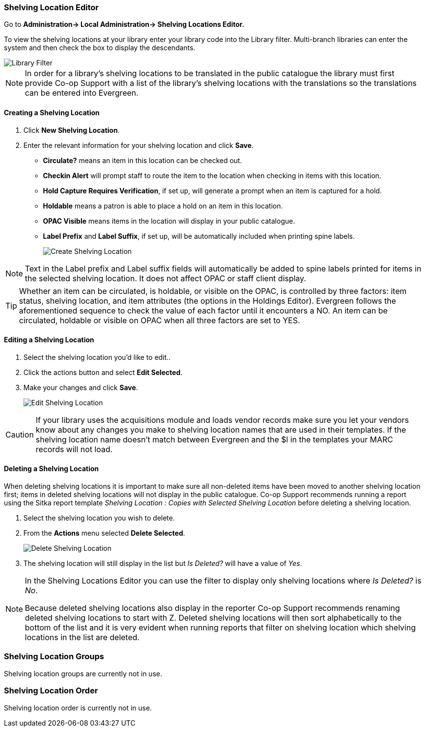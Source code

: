Shelving Location Editor
~~~~~~~~~~~~~~~~~~~~~~~~

anchor:shelving-location-editor[Shelving Location Editor]


Go to *Administration-> Local Administration-> Shelving Locations Editor.*

To view the shelving locations at your library enter your library code into the Library filter.
Multi-branch libraries can enter the system and then check the box to display the descendants.

image::images/admin/library-filter-1.png[Library Filter]

[NOTE]
======
In order for a library's shelving locations to be translated in the public catalogue the library must 
first provide Co-op Support with a list of the library's shelving locations with the translations so the
translations can be entered into Evergreen.
======

Creating a Shelving Location
^^^^^^^^^^^^^^^^^^^^^^^^^^^^

. Click *New Shelving Location*.
. Enter the relevant information for your shelving location and click *Save*.
+
* *Circulate?* means an item in this location can be checked out.
* *Checkin Alert* will prompt staff to route the item to the location when checking in items with this location.
* *Hold Capture Requires Verification*, if set up, will generate a prompt when an item is captured for a hold.
* *Holdable* means a patron is able to place a hold on an item in this location.
* *OPAC Visible* means items in the location will display in your public catalogue.
* *Label Prefix* and *Label Suffix*, if set up, will be automatically included when printing spine labels.
+
image::images/admin/shelving-location-1.png[scaledwidth="75%",alt="Create Shelving Location"]

[NOTE]
======
Text in the Label prefix and Label suffix fields will automatically be added to
spine labels printed for items in the selected shelving location. It does not affect
OPAC or staff client display.
======

[TIP]
=====
Whether an item can be circulated, is holdable, or visible on the OPAC, is
controlled by three factors: item status, shelving location, and item attributes
(the options in the Holdings Editor). Evergreen follows the aforementioned sequence 
to check the value of each factor until it encounters a NO. An item can be circulated,
holdable or visible on OPAC when all three factors are set to YES.
=====

Editing a Shelving Location
^^^^^^^^^^^^^^^^^^^^^^^^^^^

. Select the shelving location you'd like to edit..
. Click the actions button and select *Edit Selected*.
. Make your changes and click *Save*.
+
image::images/admin/shelving-location-2.png[scaledwidth="75%",alt="Edit Shelving Location"]

[CAUTION]
=========
If your library uses the acquisitions module and loads vendor records make sure you let your vendors
know about any changes you make to shelving location names that are used in their templates.  If the shelving
location name doesn't match between Evergreen and the $l in the templates your MARC records will not load.
=========


Deleting a Shelving Location
^^^^^^^^^^^^^^^^^^^^^^^^^^^^

When deleting shelving locations it is important to make sure all non-deleted items have been moved to 
another shelving location first; items in deleted shelving locations will not 
display in the public catalogue.  Co-op Support recommends running a report using the Sitka report template 
_Shelving Location : Copies with Selected Shelving Location_ before deleting a shelving location.

. Select the shelving location you wish to delete.
. From the *Actions* menu selected *Delete Selected*.
+
image::images/admin/shelving-location-3.png[scaledwidth="75%",alt="Delete Shelving Location"]
+
. The shelving location will still display in the list but _Is Deleted?_ will have a value of _Yes_.

[NOTE]
======
In the Shelving Locations Editor you can use the filter to display only shelving locations where
_Is Deleted?_ is _No_.

Because deleted shelving locations also display in the reporter Co-op Support recommends renaming 
deleted shelving locations to start with Z.  Deleted shelving locations
will then sort alphabetically to the bottom of the list and it is very evident when running reports 
that filter on shelving location which shelving locations in the list are deleted.


======





Shelving Location Groups
~~~~~~~~~~~~~~~~~~~~~~~~

anchor:shelving-location-group[Shelving Location Group]

Shelving location groups are currently not in use.


Shelving Location Order
~~~~~~~~~~~~~~~~~~~~~~~

anchor:shelving-location-order[Shelving Location Order]

Shelving location order is currently not in use.

////
This is where you specify the shelving location order on your holds pull list.
Items are grouped together by shelving location on the list to ease the process
of tracing items on shelves. You may adjust the order according to the layout of
your library's shelves.

Drag a shelving location on the list to the proper position, then click *Apply Changes.*
////
